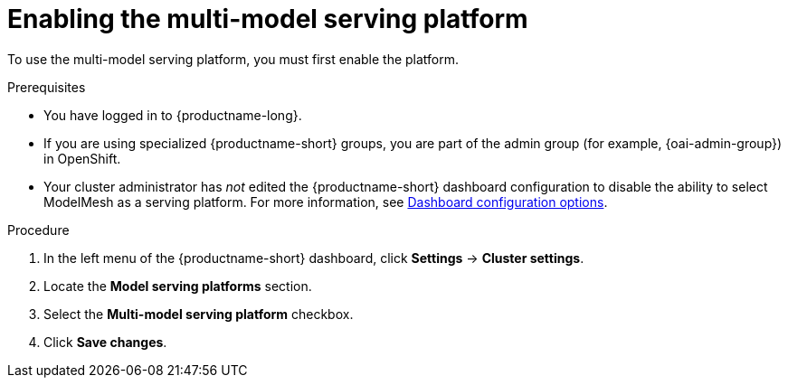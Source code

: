 :_module-type: PROCEDURE

[id='enabling-the-multi-model-serving-platform_{context}']
= Enabling the multi-model serving platform

[role='_abstract']
To use the multi-model serving platform, you must first enable the platform.

.Prerequisites
* You have logged in to {productname-long}.
ifndef::upstream[]
* If you are using specialized {productname-short} groups, you are part of the admin group (for example, {oai-admin-group}) in OpenShift.
endif::[]
ifdef::upstream[]
* If you are using specialized {productname-short} groups, you are part of the admin group (for example, {odh-admin-group}) in OpenShift.
endif::[]
* Your cluster administrator has _not_ edited the {productname-short} dashboard configuration to disable the ability to select ModelMesh as a serving platform. For more information, see link:{rhoaidocshome}/html/managing_resources/customizing-the-dashboard#ref-dashboard-configuration-options_dashboard[Dashboard configuration options].

.Procedure
. In the left menu of the {productname-short} dashboard, click *Settings* → *Cluster settings*.
. Locate the *Model serving platforms* section.
. Select the *Multi-model serving platform* checkbox.
. Click *Save changes*.

//[role="_additional-resources"]
//.Additional resources
